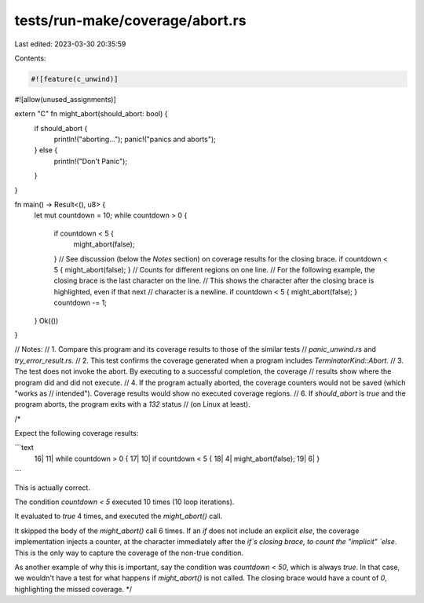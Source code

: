 tests/run-make/coverage/abort.rs
================================

Last edited: 2023-03-30 20:35:59

Contents:

.. code-block:: rs

    #![feature(c_unwind)]
#![allow(unused_assignments)]

extern "C" fn might_abort(should_abort: bool) {
    if should_abort {
        println!("aborting...");
        panic!("panics and aborts");
    } else {
        println!("Don't Panic");
    }
}

fn main() -> Result<(), u8> {
    let mut countdown = 10;
    while countdown > 0 {
        if countdown < 5 {
            might_abort(false);
        }
        // See discussion (below the `Notes` section) on coverage results for the closing brace.
        if countdown < 5 { might_abort(false); } // Counts for different regions on one line.
        // For the following example, the closing brace is the last character on the line.
        // This shows the character after the closing brace is highlighted, even if that next
        // character is a newline.
        if countdown < 5 { might_abort(false); }
        countdown -= 1;
    }
    Ok(())
}

// Notes:
//   1. Compare this program and its coverage results to those of the similar tests
//      `panic_unwind.rs` and `try_error_result.rs`.
//   2. This test confirms the coverage generated when a program includes `TerminatorKind::Abort`.
//   3. The test does not invoke the abort. By executing to a successful completion, the coverage
//      results show where the program did and did not execute.
//   4. If the program actually aborted, the coverage counters would not be saved (which "works as
//      intended"). Coverage results would show no executed coverage regions.
//   6. If `should_abort` is `true` and the program aborts, the program exits with a `132` status
//      (on Linux at least).

/*

Expect the following coverage results:

```text
    16|     11|    while countdown > 0 {
    17|     10|        if countdown < 5 {
    18|      4|            might_abort(false);
    19|      6|        }
```

This is actually correct.

The condition `countdown < 5` executed 10 times (10 loop iterations).

It evaluated to `true` 4 times, and executed the `might_abort()` call.

It skipped the body of the `might_abort()` call 6 times. If an `if` does not include an explicit
`else`, the coverage implementation injects a counter, at the character immediately after the `if`s
closing brace, to count the "implicit" `else`. This is the only way to capture the coverage of the
non-true condition.

As another example of why this is important, say the condition was `countdown < 50`, which is always
`true`. In that case, we wouldn't have a test for what happens if `might_abort()` is not called.
The closing brace would have a count of `0`, highlighting the missed coverage.
*/


